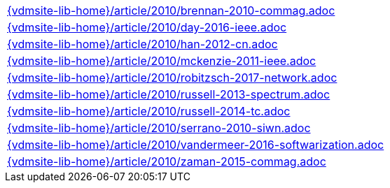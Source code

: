 //
// ============LICENSE_START=======================================================
//  Copyright (C) 2018 Sven van der Meer. All rights reserved.
// ================================================================================
// This file is licensed under the CREATIVE COMMONS ATTRIBUTION 4.0 INTERNATIONAL LICENSE
// Full license text at https://creativecommons.org/licenses/by/4.0/legalcode
// 
// SPDX-License-Identifier: CC-BY-4.0
// ============LICENSE_END=========================================================
//
// @author Sven van der Meer (vdmeer.sven@mykolab.com)
//

[cols="a", grid=rows, frame=none, %autowidth.stretch]
|===
|include::{vdmsite-lib-home}/article/2010/brennan-2010-commag.adoc[]
|include::{vdmsite-lib-home}/article/2010/day-2016-ieee.adoc[]
|include::{vdmsite-lib-home}/article/2010/han-2012-cn.adoc[]
|include::{vdmsite-lib-home}/article/2010/mckenzie-2011-ieee.adoc[]
|include::{vdmsite-lib-home}/article/2010/robitzsch-2017-network.adoc[]
|include::{vdmsite-lib-home}/article/2010/russell-2013-spectrum.adoc[]
|include::{vdmsite-lib-home}/article/2010/russell-2014-tc.adoc[]
|include::{vdmsite-lib-home}/article/2010/serrano-2010-siwn.adoc[]
|include::{vdmsite-lib-home}/article/2010/vandermeer-2016-softwarization.adoc[]
|include::{vdmsite-lib-home}/article/2010/zaman-2015-commag.adoc[]
|===

